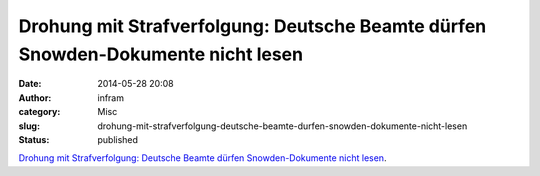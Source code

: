 Drohung mit Strafverfolgung: Deutsche Beamte dürfen Snowden-Dokumente nicht lesen
#################################################################################
:date: 2014-05-28 20:08
:author: infram
:category: Misc
:slug: drohung-mit-strafverfolgung-deutsche-beamte-durfen-snowden-dokumente-nicht-lesen
:status: published

`Drohung mit Strafverfolgung: Deutsche Beamte dürfen Snowden-Dokumente
nicht
lesen <https://netzpolitik.org/2014/drohung-mit-strafverfolgung-deutsche-beamte-duerfen-snowden-dokumente-nicht-lesen/>`__.
